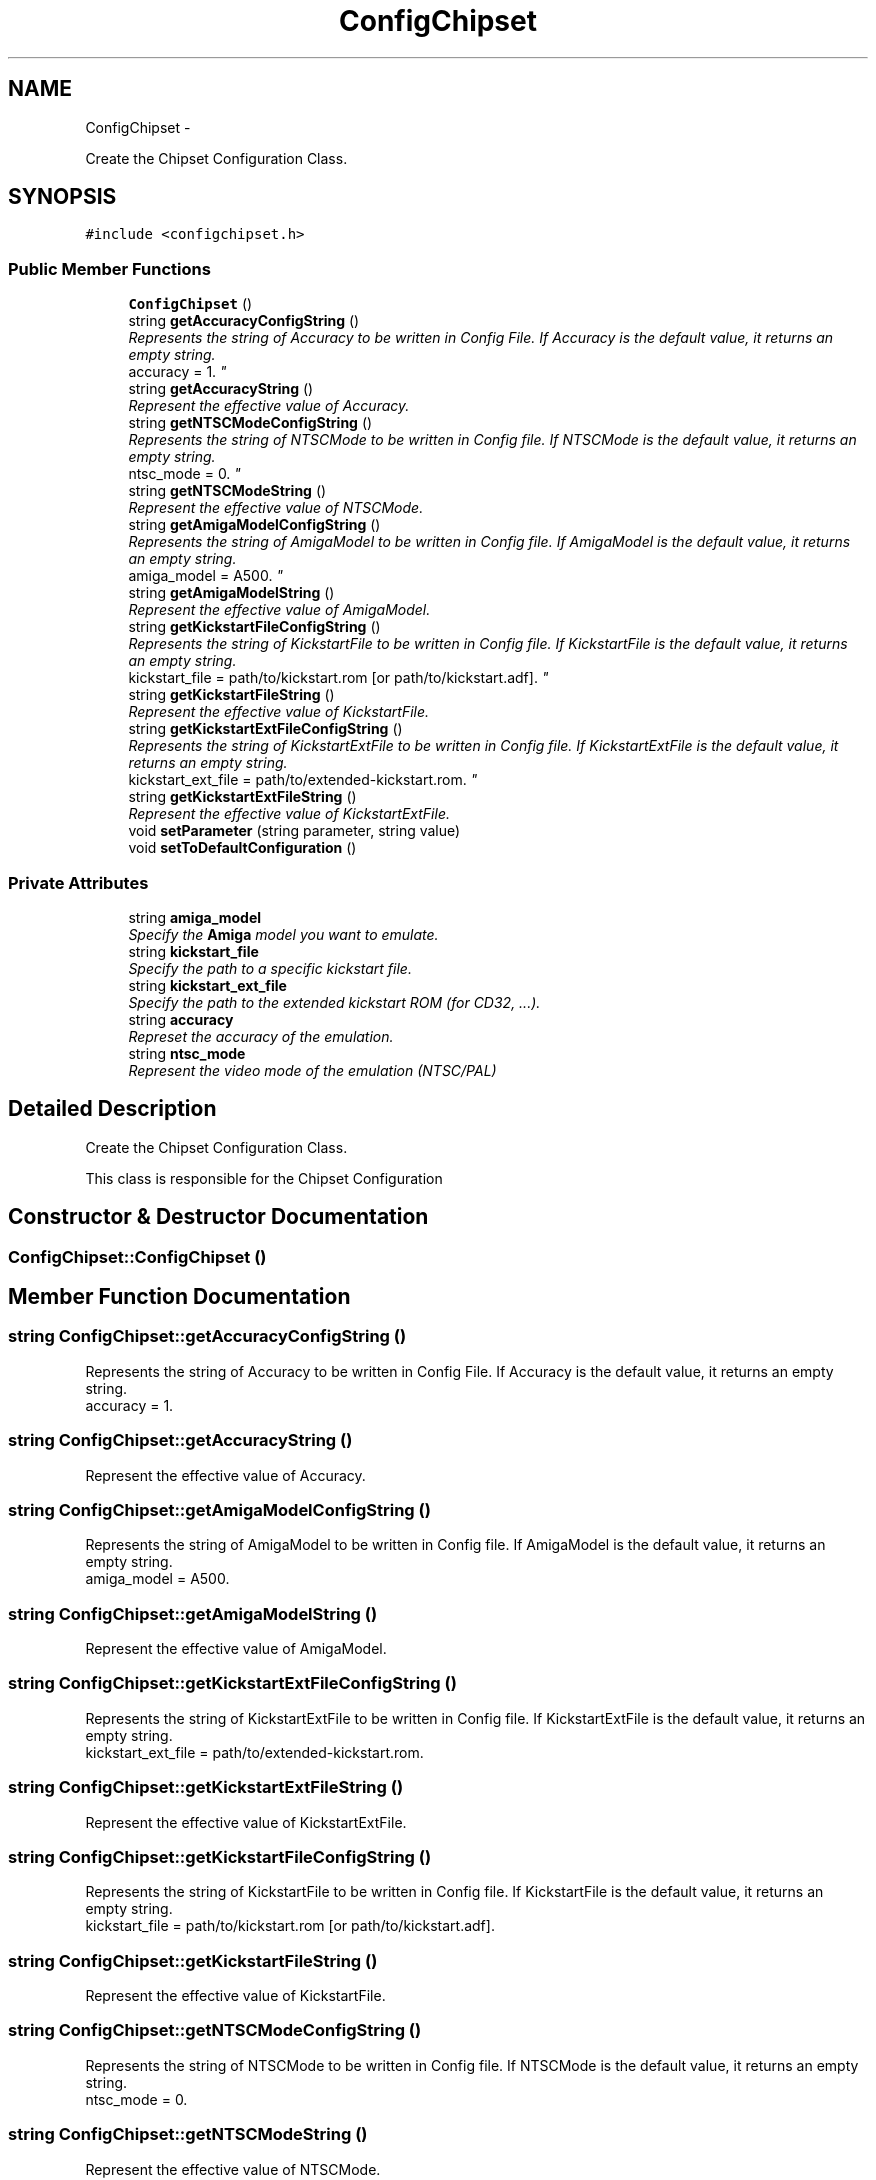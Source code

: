 .TH "ConfigChipset" 3 "Mon Aug 6 2012" "Version 1.0" "FS-UAE Gui for Linux OS" \" -*- nroff -*-
.ad l
.nh
.SH NAME
ConfigChipset \- 
.PP
Create the Chipset Configuration Class\&.  

.SH SYNOPSIS
.br
.PP
.PP
\fC#include <configchipset\&.h>\fP
.SS "Public Member Functions"

.in +1c
.ti -1c
.RI "\fBConfigChipset\fP ()"
.br
.ti -1c
.RI "string \fBgetAccuracyConfigString\fP ()"
.br
.RI "\fIRepresents the string of Accuracy to be written in Config File\&. If Accuracy is the default value, it returns an empty string\&.
.br
 accuracy = 1\&. \fP"
.ti -1c
.RI "string \fBgetAccuracyString\fP ()"
.br
.RI "\fIRepresent the effective value of Accuracy\&. \fP"
.ti -1c
.RI "string \fBgetNTSCModeConfigString\fP ()"
.br
.RI "\fIRepresents the string of NTSCMode to be written in Config file\&. If NTSCMode is the default value, it returns an empty string\&.
.br
 ntsc_mode = 0\&. \fP"
.ti -1c
.RI "string \fBgetNTSCModeString\fP ()"
.br
.RI "\fIRepresent the effective value of NTSCMode\&. \fP"
.ti -1c
.RI "string \fBgetAmigaModelConfigString\fP ()"
.br
.RI "\fIRepresents the string of AmigaModel to be written in Config file\&. If AmigaModel is the default value, it returns an empty string\&.
.br
 amiga_model = A500\&. \fP"
.ti -1c
.RI "string \fBgetAmigaModelString\fP ()"
.br
.RI "\fIRepresent the effective value of AmigaModel\&. \fP"
.ti -1c
.RI "string \fBgetKickstartFileConfigString\fP ()"
.br
.RI "\fIRepresents the string of KickstartFile to be written in Config file\&. If KickstartFile is the default value, it returns an empty string\&.
.br
 kickstart_file = path/to/kickstart\&.rom [or path/to/kickstart\&.adf]\&. \fP"
.ti -1c
.RI "string \fBgetKickstartFileString\fP ()"
.br
.RI "\fIRepresent the effective value of KickstartFile\&. \fP"
.ti -1c
.RI "string \fBgetKickstartExtFileConfigString\fP ()"
.br
.RI "\fIRepresents the string of KickstartExtFile to be written in Config file\&. If KickstartExtFile is the default value, it returns an empty string\&.
.br
 kickstart_ext_file = path/to/extended-kickstart\&.rom\&. \fP"
.ti -1c
.RI "string \fBgetKickstartExtFileString\fP ()"
.br
.RI "\fIRepresent the effective value of KickstartExtFile\&. \fP"
.ti -1c
.RI "void \fBsetParameter\fP (string parameter, string value)"
.br
.ti -1c
.RI "void \fBsetToDefaultConfiguration\fP ()"
.br
.in -1c
.SS "Private Attributes"

.in +1c
.ti -1c
.RI "string \fBamiga_model\fP"
.br
.RI "\fISpecify the \fBAmiga\fP model you want to emulate\&. \fP"
.ti -1c
.RI "string \fBkickstart_file\fP"
.br
.RI "\fISpecify the path to a specific kickstart file\&. \fP"
.ti -1c
.RI "string \fBkickstart_ext_file\fP"
.br
.RI "\fISpecify the path to the extended kickstart ROM (for CD32, \&.\&.\&.)\&. \fP"
.ti -1c
.RI "string \fBaccuracy\fP"
.br
.RI "\fIRepreset the accuracy of the emulation\&. \fP"
.ti -1c
.RI "string \fBntsc_mode\fP"
.br
.RI "\fIRepresent the video mode of the emulation (NTSC/PAL) \fP"
.in -1c
.SH "Detailed Description"
.PP 
Create the Chipset Configuration Class\&. 

This class is responsible for the Chipset Configuration 
.SH "Constructor & Destructor Documentation"
.PP 
.SS "\fBConfigChipset::ConfigChipset\fP ()"
.SH "Member Function Documentation"
.PP 
.SS "string \fBConfigChipset::getAccuracyConfigString\fP ()"
.PP
Represents the string of Accuracy to be written in Config File\&. If Accuracy is the default value, it returns an empty string\&.
.br
 accuracy = 1\&. 
.SS "string \fBConfigChipset::getAccuracyString\fP ()"
.PP
Represent the effective value of Accuracy\&. 
.SS "string \fBConfigChipset::getAmigaModelConfigString\fP ()"
.PP
Represents the string of AmigaModel to be written in Config file\&. If AmigaModel is the default value, it returns an empty string\&.
.br
 amiga_model = A500\&. 
.SS "string \fBConfigChipset::getAmigaModelString\fP ()"
.PP
Represent the effective value of AmigaModel\&. 
.SS "string \fBConfigChipset::getKickstartExtFileConfigString\fP ()"
.PP
Represents the string of KickstartExtFile to be written in Config file\&. If KickstartExtFile is the default value, it returns an empty string\&.
.br
 kickstart_ext_file = path/to/extended-kickstart\&.rom\&. 
.SS "string \fBConfigChipset::getKickstartExtFileString\fP ()"
.PP
Represent the effective value of KickstartExtFile\&. 
.SS "string \fBConfigChipset::getKickstartFileConfigString\fP ()"
.PP
Represents the string of KickstartFile to be written in Config file\&. If KickstartFile is the default value, it returns an empty string\&.
.br
 kickstart_file = path/to/kickstart\&.rom [or path/to/kickstart\&.adf]\&. 
.SS "string \fBConfigChipset::getKickstartFileString\fP ()"
.PP
Represent the effective value of KickstartFile\&. 
.SS "string \fBConfigChipset::getNTSCModeConfigString\fP ()"
.PP
Represents the string of NTSCMode to be written in Config file\&. If NTSCMode is the default value, it returns an empty string\&.
.br
 ntsc_mode = 0\&. 
.SS "string \fBConfigChipset::getNTSCModeString\fP ()"
.PP
Represent the effective value of NTSCMode\&. 
.SS "void \fBConfigChipset::setParameter\fP (stringparameter, stringvalue)"
.SS "void \fBConfigChipset::setToDefaultConfiguration\fP ()"
.SH "Member Data Documentation"
.PP 
.SS "string \fBConfigChipset::accuracy\fP\fC [private]\fP"
.PP
Represet the accuracy of the emulation\&. 
.SS "string \fBConfigChipset::amiga_model\fP\fC [private]\fP"
.PP
Specify the \fBAmiga\fP model you want to emulate\&. 
.SS "string \fBConfigChipset::kickstart_ext_file\fP\fC [private]\fP"
.PP
Specify the path to the extended kickstart ROM (for CD32, \&.\&.\&.)\&. 
.SS "string \fBConfigChipset::kickstart_file\fP\fC [private]\fP"
.PP
Specify the path to a specific kickstart file\&. 
.SS "string \fBConfigChipset::ntsc_mode\fP\fC [private]\fP"
.PP
Represent the video mode of the emulation (NTSC/PAL) 

.SH "Author"
.PP 
Generated automatically by Doxygen for FS-UAE Gui for Linux OS from the source code\&.

